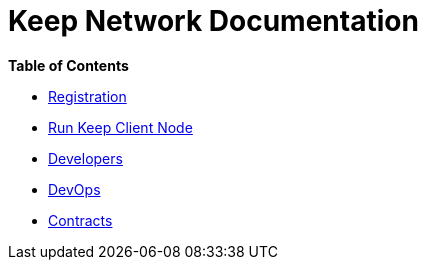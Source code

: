= Keep Network Documentation

*Table of Contents*

* xref:./registration.adoc[Registration]
* xref:./run-keep-node.adoc[Run Keep Client Node]
* xref:./development/README.adoc[Developers]
* xref:./dev-ops.adoc[DevOps]
* xref:./contracts.adoc[Contracts]